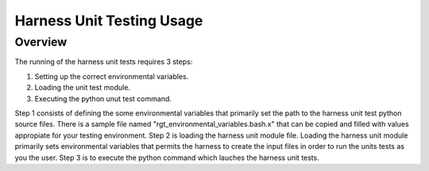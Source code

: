 ============================
 Harness Unit Testing Usage
============================

--------
Overview
--------
The running of the harness unit tests requires 3 steps:

1. Setting up the correct environmental variables.

2. Loading the unit test module.

3. Executing the python unut test command.

Step 1 consists of defining the some environmental variables that
primarily set the path to the harness unit test python source files. There is a 
sample file named "rgt_environmental_variables.bash.x" 
that can be copied and filled with values appropiate for your 
testing environment. Step 2 is loading the harness unit module file. Loading
the harness unit module primarily sets environmental variables that
permits the harness to create the input files in order to run the units tests
as you the user. Step 3 is to execute the python command which lauches the 
harness unit tests.



